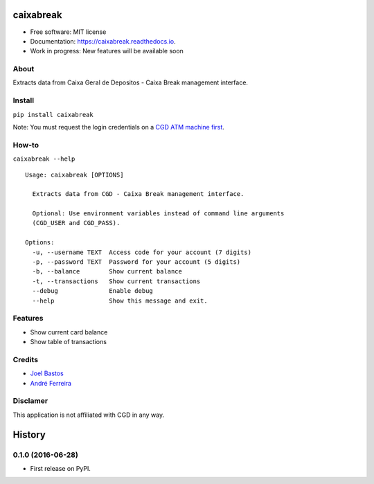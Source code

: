 ===============================
caixabreak
===============================


.. image:: https://img.shields.io/pypi/v/caixabreak.svg
        :target: https://pypi.python.org/pypi/caixabreak

.. image:: https://img.shields.io/travis/kintoandar/caixabreak.svg
        :target: https://travis-ci.org/kintoandar/caixabreak

.. image:: https://readthedocs.org/projects/caixabreak/badge/?version=latest
        :target: https://caixabreak.readthedocs.io/en/latest/?badge=latest
        :alt: Documentation Status

.. image:: https://pyup.io/repos/github/kintoandar/caixabreak/shield.svg
        :target: https://pyup.io/repos/github/kintoandar/caixabreak/
        :alt: Updates



* Free software: MIT license
* Documentation: https://caixabreak.readthedocs.io.
* Work in progress: New features will be available soon

About
--------

Extracts data from Caixa Geral de Depositos - Caixa Break management interface.

Install
--------

``pip install caixabreak``

Note: You must request the login credentials on a `CGD ATM machine first <https://www.cgd.pt/Particulares/Cartoes/Cartoes-Pre-pagos/Pages/Portal-pre-pagos.aspx>`_.

How-to
--------

``caixabreak --help``

::

    Usage: caixabreak [OPTIONS]

      Extracts data from CGD - Caixa Break management interface.

      Optional: Use environment variables instead of command line arguments
      (CGD_USER and CGD_PASS).

    Options:
      -u, --username TEXT  Access code for your account (7 digits)
      -p, --password TEXT  Password for your account (5 digits)
      -b, --balance        Show current balance
      -t, --transactions   Show current transactions
      --debug              Enable debug
      --help               Show this message and exit.

Features
--------

* Show current card balance
* Show table of transactions

Credits
---------

* `Joel Bastos <https://blog.kintoandar.com/>`_
* `André Ferreira <https://github.com/andreferreirav2/>`_


Disclamer
---------

This application is not affiliated with CGD in any way.


=======
History
=======

0.1.0 (2016-06-28)
------------------

* First release on PyPI.


